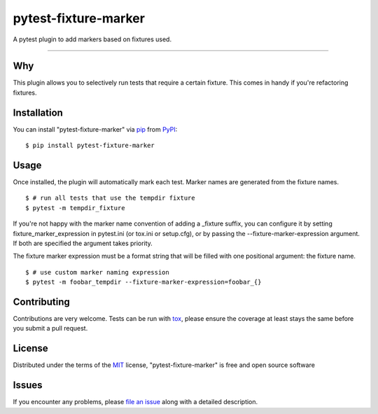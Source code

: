 =====================
pytest-fixture-marker
=====================

.. image:: https://img.shields.io/pypi/v/pytest-fixture-marker.svg
    :target: https://pypi.org/project/pytest-fixture-marker
    :alt: PyPI version

.. image:: https://img.shields.io/pypi/pyversions/pytest-fixture-marker.svg
    :target: https://pypi.org/project/pytest-fixture-marker
    :alt: Python versions

.. image:: https://travis-ci.org/rciorba/pytest-fixture-marker.svg?branch=master
    :target: https://travis-ci.org/rciorba/pytest-fixture-marker
    :alt: See Build Status on Travis CI

.. image:: https://ci.appveyor.com/api/projects/status/github/rciorba/pytest-fixture-marker?branch=master
    :target: https://ci.appveyor.com/project/rciorba/pytest-fixture-marker/branch/master
    :alt: See Build Status on AppVeyor

A pytest plugin to add markers based on fixtures used.

----

Why
---

This plugin allows you to selectively run tests that require a certain fixture. This comes in handy if you're refactoring fixtures.

Installation
------------
You can install "pytest-fixture-marker" via `pip`_ from `PyPI`_::

    $ pip install pytest-fixture-marker


Usage
-----
Once installed, the plugin will automatically mark each test. Marker names are generated from the
fixture names. ::

    $ # run all tests that use the tempdir fixture
    $ pytest -m tempdir_fixture

If you're not happy with the marker name convention of adding a _fixture suffix, you can configure
it by setting fixture_marker_expression in pytest.ini (or tox.ini or setup.cfg), or by passing
the --fixture-marker-expression argument. If both are specified the argument takes priority.

The fixture marker expression must be a format string that will be filled with one positional
argument: the fixture name. ::

    $ # use custom marker naming expression
    $ pytest -m foobar_tempdir --fixture-marker-expression=foobar_{}



Contributing
------------
Contributions are very welcome. Tests can be run with `tox`_, please ensure
the coverage at least stays the same before you submit a pull request.

License
-------

Distributed under the terms of the `MIT`_ license, "pytest-fixture-marker" is free and open source software


Issues
------

If you encounter any problems, please `file an issue`_ along with a detailed description.

.. _`Cookiecutter`: https://github.com/audreyr/cookiecutter
.. _`@hackebrot`: https://github.com/hackebrot
.. _`MIT`: http://opensource.org/licenses/MIT
.. _`BSD-3`: http://opensource.org/licenses/BSD-3-Clause
.. _`GNU GPL v3.0`: http://www.gnu.org/licenses/gpl-3.0.txt
.. _`Apache Software License 2.0`: http://www.apache.org/licenses/LICENSE-2.0
.. _`cookiecutter-pytest-plugin`: https://github.com/pytest-dev/cookiecutter-pytest-plugin
.. _`file an issue`: https://github.com/rciorba/pytest-fixture-marker/issues
.. _`pytest`: https://github.com/pytest-dev/pytest
.. _`tox`: https://tox.readthedocs.io/en/latest/
.. _`pip`: https://pypi.org/project/pip/
.. _`PyPI`: https://pypi.org/project

